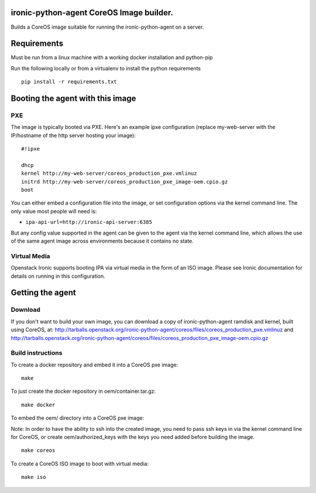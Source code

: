 ironic-python-agent CoreOS Image builder.
=========================================

Builds a CoreOS image suitable for running the ironic-python-agent on a
server.

Requirements
============

Must be run from a linux machine with a working docker installation and
python-pip

Run the following locally or from a virtualenv to install the python
requirements

::

    pip install -r requirements.txt

Booting the agent with this image
=================================

PXE
---

The image is typically booted via PXE. Here's an example ipxe
configuration (replace my-web-server with the IP/hostname of the http
server hosting your image):

::

    #!ipxe

    dhcp
    kernel http://my-web-server/coreos_production_pxe.vmlinuz
    initrd http://my-web-server/coreos_production_pxe_image-oem.cpio.gz
    boot

You can either embed a configuration file into the image, or set
configuration options via the kernel command line. The only value most
people will need is:

-  ``ipa-api-url=http://ironic-api-server:6385``

But any config value supported in the agent can be given to the agent
via the kernel command line, which allows the use of the same agent
image across environments because it contains no state.

Virtual Media
-------------

Openstack Ironic supports booting IPA via virtual media in the form of
an ISO image. Please see Ironic documentation for details on running in
this configuration.

Getting the agent
=================

Download
--------

If you don't want to build your own image, you can download a copy of
ironic-python-agent ramdisk and kernel, built using CoreOS, at:
http://tarballs.openstack.org/ironic-python-agent/coreos/files/coreos_production_pxe.vmlinuz
and
http://tarballs.openstack.org/ironic-python-agent/coreos/files/coreos_production_pxe_image-oem.cpio.gz

Build instructions
------------------

To create a docker repository and embed it into a CoreOS pxe image:

::

    make

To just create the docker repository in oem/container.tar.gz:

::

    make docker

To embed the oem/ directory into a CoreOS pxe image:

Note: In order to have the ability to ssh into the created image, you
need to pass ssh keys in via the kernel command line for CoreOS, or
create oem/authorized\_keys with the keys you need added before building
the image.

::

    make coreos

To create a CoreOS ISO image to boot with virtual media:

::

    make iso
